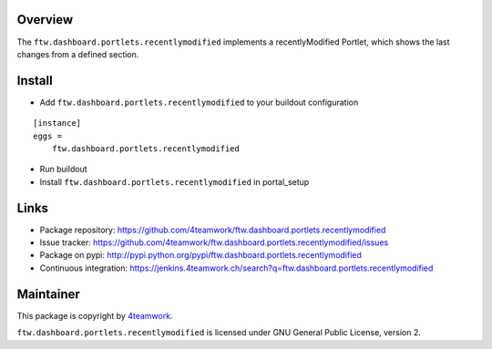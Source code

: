 Overview
========

The ``ftw.dashboard.portlets.recentlymodified`` implements a
recentlyModified Portlet, which shows the last changes from a defined section.


Install
=======

- Add ``ftw.dashboard.portlets.recentlymodified`` to your buildout configuration

::

    [instance]
    eggs =
        ftw.dashboard.portlets.recentlymodified

- Run buildout

- Install ``ftw.dashboard.portlets.recentlymodified`` in portal_setup


Links
=====

- Package repository: https://github.com/4teamwork/ftw.dashboard.portlets.recentlymodified
- Issue tracker: https://github.com/4teamwork/ftw.dashboard.portlets.recentlymodified/issues
- Package on pypi: http://pypi.python.org/pypi/ftw.dashboard.portlets.recentlymodified
- Continuous integration: https://jenkins.4teamwork.ch/search?q=ftw.dashboard.portlets.recentlymodified


Maintainer
==========

This package is copyright by `4teamwork <http://www.4teamwork.ch/>`_.

``ftw.dashboard.portlets.recentlymodified`` is licensed under GNU General Public License, version 2.
